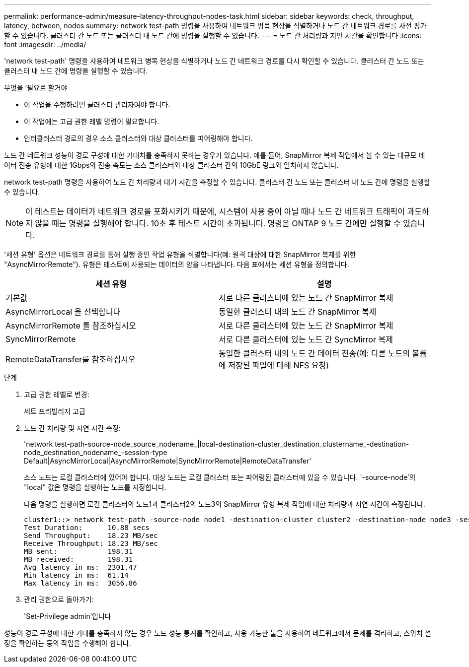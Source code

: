 ---
permalink: performance-admin/measure-latency-throughput-nodes-task.html 
sidebar: sidebar 
keywords: check, throughput, latency, between, nodes 
summary: network test-path 명령을 사용하여 네트워크 병목 현상을 식별하거나 노드 간 네트워크 경로를 사전 평가할 수 있습니다. 클러스터 간 노드 또는 클러스터 내 노드 간에 명령을 실행할 수 있습니다. 
---
= 노드 간 처리량과 지연 시간을 확인합니다
:icons: font
:imagesdir: ../media/


[role="lead"]
'network test-path' 명령을 사용하여 네트워크 병목 현상을 식별하거나 노드 간 네트워크 경로를 다시 확인할 수 있습니다. 클러스터 간 노드 또는 클러스터 내 노드 간에 명령을 실행할 수 있습니다.

.무엇을 &#8217;필요로 할거야
* 이 작업을 수행하려면 클러스터 관리자여야 합니다.
* 이 작업에는 고급 권한 레벨 명령이 필요합니다.
* 인터클러스터 경로의 경우 소스 클러스터와 대상 클러스터를 피어링해야 합니다.


노드 간 네트워크 성능이 경로 구성에 대한 기대치를 충족하지 못하는 경우가 있습니다. 예를 들어, SnapMirror 복제 작업에서 볼 수 있는 대규모 데이터 전송 유형에 대한 1Gbps의 전송 속도는 소스 클러스터와 대상 클러스터 간의 10GbE 링크와 일치하지 않습니다.

network test-path 명령을 사용하여 노드 간 처리량과 대기 시간을 측정할 수 있습니다. 클러스터 간 노드 또는 클러스터 내 노드 간에 명령을 실행할 수 있습니다.

[NOTE]
====
이 테스트는 데이터가 네트워크 경로를 포화시키기 때문에, 시스템이 사용 중이 아닐 때나 노드 간 네트워크 트래픽이 과도하지 않을 때는 명령을 실행해야 합니다. 10초 후 테스트 시간이 초과됩니다. 명령은 ONTAP 9 노드 간에만 실행할 수 있습니다.

====
'세션 유형' 옵션은 네트워크 경로를 통해 실행 중인 작업 유형을 식별합니다(예: 원격 대상에 대한 SnapMirror 복제를 위한 "AsyncMirrorRemote"). 유형은 테스트에 사용되는 데이터의 양을 나타냅니다. 다음 표에서는 세션 유형을 정의합니다.

|===
| 세션 유형 | 설명 


 a| 
기본값
 a| 
서로 다른 클러스터에 있는 노드 간 SnapMirror 복제



 a| 
AsyncMirrorLocal 을 선택합니다
 a| 
동일한 클러스터 내의 노드 간 SnapMirror 복제



 a| 
AsyncMirrorRemote 를 참조하십시오
 a| 
서로 다른 클러스터에 있는 노드 간 SnapMirror 복제



 a| 
SyncMirrorRemote
 a| 
서로 다른 클러스터에 있는 노드 간 SyncMirror 복제



 a| 
RemoteDataTransfer를 참조하십시오
 a| 
동일한 클러스터 내의 노드 간 데이터 전송(예: 다른 노드의 볼륨에 저장된 파일에 대해 NFS 요청)

|===
.단계
. 고급 권한 레벨로 변경:
+
세트 프리빌리지 고급

. 노드 간 처리량 및 지연 시간 측정:
+
'network test-path-source-node_source_nodename_|local-destination-cluster_destination_clustername_-destination-node_destination_nodename_-session-type Default|AsyncMirrorLocal|AsyncMirrorRemote|SyncMirrorRemote|RemoteDataTransfer'

+
소스 노드는 로컬 클러스터에 있어야 합니다. 대상 노드는 로컬 클러스터 또는 피어링된 클러스터에 있을 수 있습니다. '-source-node'의 "local" 값은 명령을 실행하는 노드를 지정합니다.

+
다음 명령을 실행하면 로컬 클러스터의 노드1과 클러스터2의 노드3의 SnapMirror 유형 복제 작업에 대한 처리량과 지연 시간이 측정됩니다.

+
[listing]
----
cluster1::> network test-path -source-node node1 -destination-cluster cluster2 -destination-node node3 -session-type AsyncMirrorRemote
Test Duration:      10.88 secs
Send Throughput:    18.23 MB/sec
Receive Throughput: 18.23 MB/sec
MB sent:            198.31
MB received:        198.31
Avg latency in ms:  2301.47
Min latency in ms:  61.14
Max latency in ms:  3056.86
----
. 관리 권한으로 돌아가기:
+
'Set-Privilege admin'입니다



성능이 경로 구성에 대한 기대를 충족하지 않는 경우 노드 성능 통계를 확인하고, 사용 가능한 툴을 사용하여 네트워크에서 문제를 격리하고, 스위치 설정을 확인하는 등의 작업을 수행해야 합니다.
